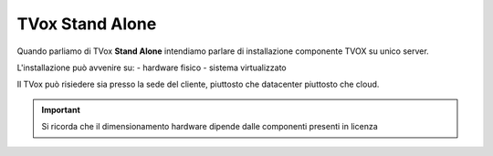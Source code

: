 ================
TVox Stand Alone
================

Quando parliamo di TVox **Stand Alone** intendiamo parlare di installazione componente TVOX su unico server.

L'installazione può avvenire su:
- hardware fisico
- sistema virtualizzato

Il TVox può risiedere sia presso la sede del cliente, piuttosto che datacenter piuttosto che cloud.

.. important :: Si ricorda che il dimensionamento hardware dipende dalle componenti presenti in licenza

